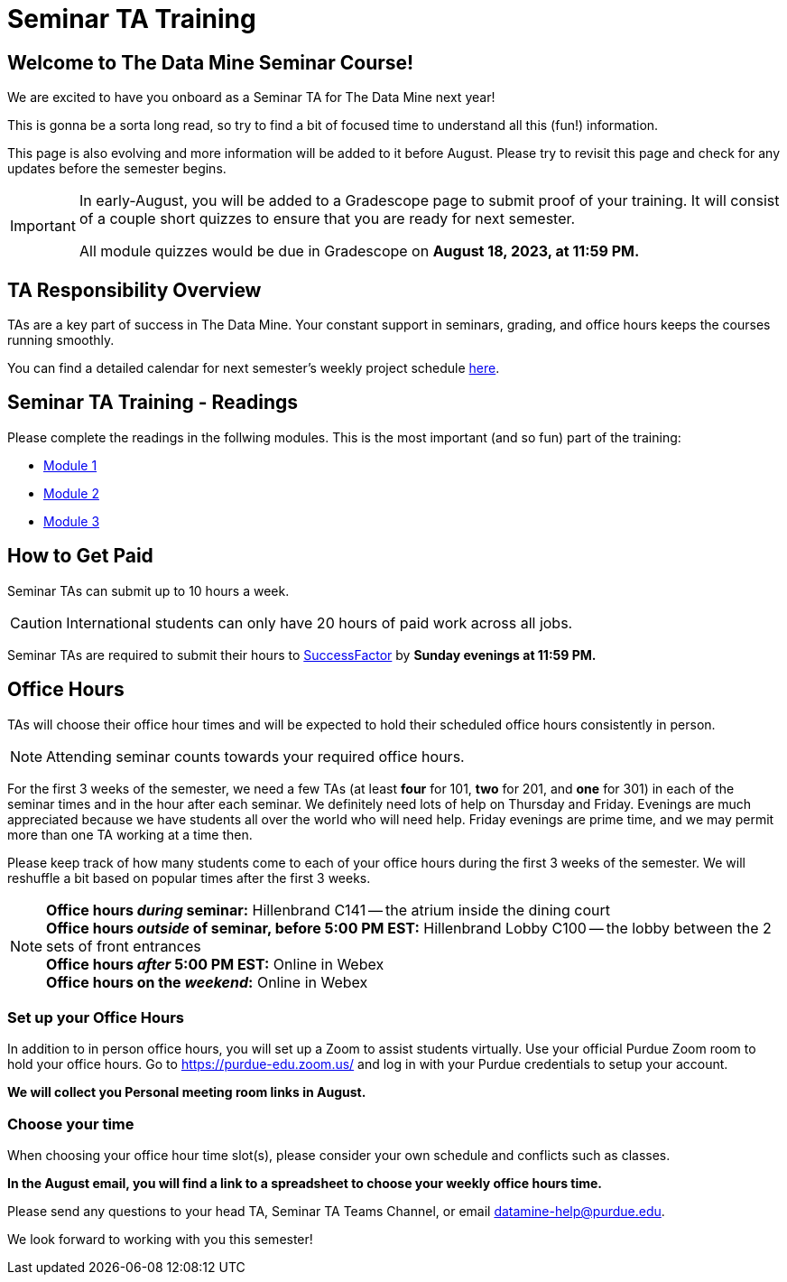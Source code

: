 = Seminar TA Training

== Welcome to The Data Mine Seminar Course!

We are excited to have you onboard as a Seminar TA for The Data Mine next year!

This is gonna be a sorta long read, so try to find a bit of focused time to understand all this (fun!) information.

This page is also evolving and more information will be added to it before August. Please try to revisit this page and check for any updates before the semester begins.

[IMPORTANT]
====
In early-August, you will be added to a Gradescope page to submit proof of your training. It will consist of a couple short quizzes to ensure that you are ready for next semester. 

All module quizzes would be due in Gradescope on *August 18, 2023, at 11:59 PM.* 
====

== TA Responsibility Overview

TAs are a key part of success in The Data Mine. Your constant support in seminars, grading, and office hours keeps the courses running smoothly. 

You can find a detailed calendar for next semester's weekly project schedule link:https://app.box.com/s/njk0g47rjxmw5bzig0k2mmspnmmencnf[here].

// == Set Up ACCESS account
// We are very excited for you to be working with us as TAs this year!
 
// During this year working with us, we will be using Purdue’s Anvil computing cluster.
 
// **IMPORTANT** To make sure you are ready to go on the first day please complete ALL of the steps described here; it only takes a few minutes:
// https://the-examples-book.com/data-engineering/rcac/purdue-user-setup

== Seminar TA Training - Readings

Please complete the readings in the follwing modules. This is the most important (and so fun) part of the training:

* xref:ta_training_module_1.adoc[Module 1]
* xref:ta_training_module_2.adoc[Module 2]
* xref:ta_training_module_3.adoc[Module 3]

== How to Get Paid

Seminar TAs can submit up to 10 hours a week. 

[CAUTION]
====
International students can only have 20 hours of paid work across all jobs.
====


Seminar TAs are required to submit their hours to link:https://one.purdue.edu/launch-task/all/successfactors-employee?roles=[SuccessFactor] by *Sunday evenings at 11:59 PM.* 

== Office Hours 
TAs will choose their office hour times and will be expected to hold their scheduled office hours consistently in person.

[NOTE]
====
Attending seminar counts towards your required office hours.
====

For the first 3 weeks of the semester, we need a few TAs (at least *four* for 101, *two* for 201, and *one* for 301) in each of the seminar times and in the hour after each seminar. We definitely need lots of help on Thursday and Friday. Evenings are much appreciated because we have students all over the world who will need help. Friday evenings are prime time, and we may permit more than one TA working at a time then.

Please keep track of how many students come to each of your office hours during the first 3 weeks of the semester. We will reshuffle a bit based on popular times after the first 3 weeks.

[NOTE]
====
**Office hours _during_ seminar:** Hillenbrand C141 -- the atrium inside the dining court +
**Office hours _outside_ of seminar, before 5:00 PM EST:** Hillenbrand Lobby C100 -- the lobby between the 2 sets of front entrances +
**Office hours _after_ 5:00 PM EST:** Online in Webex +
**Office hours on the _weekend_:** Online in Webex
====

=== Set up your Office Hours
In addition to in person office hours, you will set up a Zoom to assist students virtually. 
Use your official Purdue Zoom room to hold your office hours. Go to https://purdue-edu.zoom.us/ and log in with your Purdue credentials to setup your account. 

*We will collect you Personal meeting room links in August.*

=== Choose your time
When choosing your office hour time slot(s), please consider your own schedule and conflicts such as classes. 

*In the August email, you will find a link to a spreadsheet to choose your weekly office hours time.*

// === Look forward to

// 1. Complete the Syllabus and Academic Integrity Quizzes in Gradescope.  
// 2. Join Piazza [*Link will be added here at a later date*]
// 3. Confirm you're a part of the TA Teams Group Chat. 

Please send any questions to your head TA, Seminar TA Teams Channel, or email datamine-help@purdue.edu. 

We look forward to working with you this semester! 